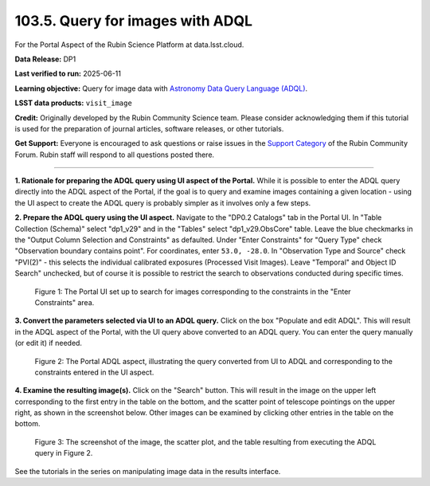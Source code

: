 .. _portal-103-5:

#################################
103.5. Query for images with ADQL
#################################

For the Portal Aspect of the Rubin Science Platform at data.lsst.cloud.

**Data Release:** DP1

**Last verified to run:** 2025-06-11

**Learning objective:** Query for image data with `Astronomy Data Query Language (ADQL) <https://www.ivoa.net/documents/latest/ADQL.html>`_.

**LSST data products:** ``visit_image``

**Credit:** Originally developed by the Rubin Community Science team.
Please consider acknowledging them if this tutorial is used for the preparation of journal articles, software releases, or other tutorials.

**Get Support:** Everyone is encouraged to ask questions or raise issues in the `Support Category <https://community.lsst.org/c/support/6>`_ of the Rubin Community Forum. Rubin staff will respond to all questions posted there.

----

**1. Rationale for preparing the ADQL query using UI aspect of the Portal.**
While it is possible to enter the ADQL query directly into the ADQL aspect of the Portal, if the goal is to query and examine images containing a given location - using the UI aspect to create the ADQL query is probably simpler as it involves only a few steps.

**2.  Prepare the ADQL query using the UI aspect.**
Navigate to the "DP0.2 Catalogs" tab in the Portal UI.
In "Table Collection (Schema)" select "dp1_v29" and in the "Tables" select "dp1_v29.ObsCore" table.
Leave the blue checkmarks in the "Output Column Selection and Constraints" as defaulted.
Under "Enter Constraints" for "Query Type" check "Observation boundary contains point".
For coordinates, enter ``53.0, -28.0``.
In "Observation Type and Source" check "PVI(2)" - this selects the individual calibrated exposures (Processed Visit Images).
Leave "Temporal" and Object ID Search" unchecked, but of course it is possible to restrict the search to observations conducted during specific times.

.. figure:: images/portal-103-5-1.png
    :name: portal-103-5-1
    :alt: The Portal UI set up to search for images corresponding to the selected constraints.

    Figure 1: The Portal UI set up to search for images corresponding to the constraints in the "Enter Constraints" area.

**3.  Convert the parameters selected via UI to an ADQL query.**
Click on the box "Populate and edit ADQL".
This will result in the ADQL aspect of the Portal, with the UI query above converted to an ADQL query.
You can enter the query manually (or edit it) if needed.

.. figure:: images/portal-103-5-2.png
    :name: portal-103-5-2
    :alt: The Portal ADQL aspect, illustrating the query converted from UI to ADQL.

    Figure 2: The Portal ADQL aspect, illustrating the query converted from UI to ADQL and corresponding to the constraints entered in the UI aspect.

**4.  Examine the resulting image(s).**
Click on the "Search" button.
This will result in the image on the upper left corresponding to the first entry in the table on the bottom, and the scatter point of telescope pointings on the upper right, as shown in the screenshot below.
Other images can be examined by clicking other entries in the table on the bottom.

.. figure:: images/portal-103-5-3.png
    :name: portal-103-5-3
    :alt: The screenshot of the image, the scatter plot, and the table resulting from executing the ADQL query above.

    Figure 3: The screenshot of the image, the scatter plot, and the table resulting from executing the ADQL query in Figure 2.

See the tutorials in the series on manipulating image data in the results interface.
